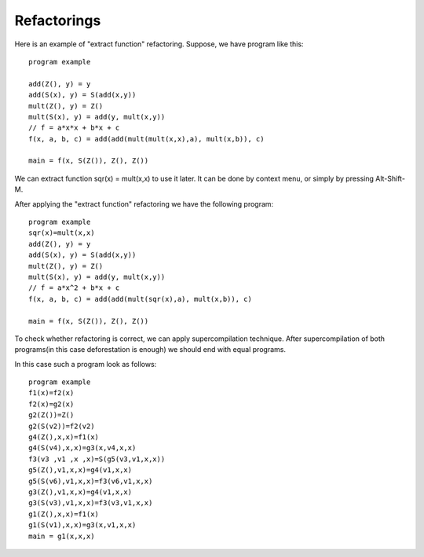 Refactorings
------------

Here is an example of "extract function" refactoring. Suppose, we have program like this::

    program example

    add(Z(), y) = y
    add(S(x), y) = S(add(x,y))
    mult(Z(), y) = Z()
    mult(S(x), y) = add(y, mult(x,y))
    // f = a*x*x + b*x + c
    f(x, a, b, c) = add(add(mult(mult(x,x),a), mult(x,b)), c)

    main = f(x, S(Z()), Z(), Z())

We can extract function sqr(x) = mult(x,x) to use it later. It can be done by context menu, or simply by pressing Alt-Shift-M.

After applying the "extract function" refactoring we have the following program::

    program example
    sqr(x)=mult(x,x)
    add(Z(), y) = y
    add(S(x), y) = S(add(x,y))
    mult(Z(), y) = Z()
    mult(S(x), y) = add(y, mult(x,y))
    // f = a*x^2 + b*x + c
    f(x, a, b, c) = add(add(mult(sqr(x),a), mult(x,b)), c)

    main = f(x, S(Z()), Z(), Z())

To check whether refactoring is correct, we can apply supercompilation technique.
After supercompilation of both programs(in this case deforestation is enough) we should end with equal programs.

In this case such a program look as follows::

    program example
    f1(x)=f2(x)
    f2(x)=g2(x)
    g2(Z())=Z()
    g2(S(v2))=f2(v2)
    g4(Z(),x,x)=f1(x)
    g4(S(v4),x,x)=g3(x,v4,x,x)
    f3(v3 ,v1 ,x ,x)=S(g5(v3,v1,x,x))
    g5(Z(),v1,x,x)=g4(v1,x,x)
    g5(S(v6),v1,x,x)=f3(v6,v1,x,x)
    g3(Z(),v1,x,x)=g4(v1,x,x)
    g3(S(v3),v1,x,x)=f3(v3,v1,x,x)
    g1(Z(),x,x)=f1(x)
    g1(S(v1),x,x)=g3(x,v1,x,x)
    main = g1(x,x,x)

